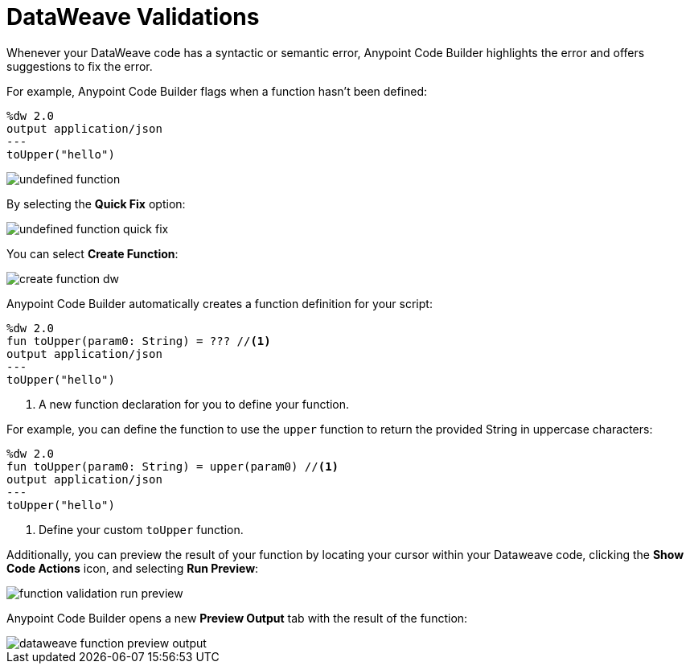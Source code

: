 = DataWeave Validations

Whenever your DataWeave code has a syntactic or semantic error, Anypoint Code Builder highlights the error and offers suggestions to fix the error.

For example, Anypoint Code Builder flags when a function hasn't been defined:

[source,DataWeave]
--
%dw 2.0
output application/json
---
toUpper("hello")
--

image::undefined-function.png[]

By selecting the *Quick Fix* option:

image::undefined-function-quick-fix.png[]

You can select *Create Function*:

image::create-function-dw.png[]

Anypoint Code Builder automatically creates a function definition for your script:

[source,DataWeave]
--
%dw 2.0
fun toUpper(param0: String) = ??? //<1>
output application/json
---
toUpper("hello")
--

<1> A new function declaration for you to define your function.

For example, you can define the function to use the `upper` function to return the provided String in uppercase characters:

[source,DataWeave]
--
%dw 2.0
fun toUpper(param0: String) = upper(param0) //<1>
output application/json
---
toUpper("hello")
--

<1> Define your custom `toUpper` function.

Additionally, you can preview the result of your function by locating your cursor within your Dataweave code, clicking the *Show Code Actions* icon, and selecting *Run Preview*:

image::function-validation-run-preview.png[]

Anypoint Code Builder opens a new *Preview Output* tab with the result of the function:

image::dataweave-function-preview-output.png[]
